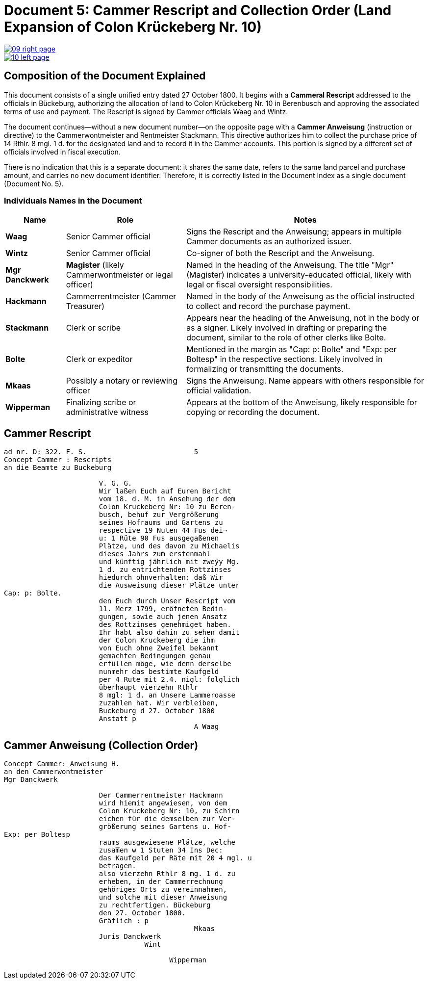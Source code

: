 = Document 5: Cammer Rescript and Collection Order (Land Expansion of Colon Krückeberg Nr. 10)
:page-role: wide

image::09-right-page.png[link=self]

image::10-left-page.png[link=self]

== Composition of the Document Explained

This document consists of a single unified entry dated 27 October 1800. It begins with a *Cammeral Rescript*
addressed to the officials in Bückeburg, authorizing the allocation of land to Colon Krückeberg Nr. 10 in
Berenbusch and approving the associated terms of use and payment. The Rescript is signed by Cammer officials Waag
and Wintz.

The document continues—without a new document number—on the opposite page with a *Cammer Anweisung* (instruction or
directive) to the Cammerwontmeister and Rentmeister Stackmann. This directive authorizes him to collect the purchase
price of 14 Rthlr. 8 mgl. 1 d. for the designated land and to record it in the Cammer accounts. This portion is
signed by a different set of officials involved in fiscal execution.

There is no indication that this is a separate document: it shares the same date, refers to the same land parcel
and purchase amount, and carries no new document identifier. Therefore, it is correctly listed in the Document
Index as a single document (Document No. 5).

=== Individuals Names in the Document

[cols="1,2,4",options="header"]
|===
| Name
| Role
| Notes

| **Waag**
| Senior Cammer official
| Signs the Rescript and the Anweisung; appears in multiple Cammer documents as an authorized issuer.

| **Wintz**
| Senior Cammer official
| Co-signer of both the Rescript and the Anweisung.

| **Mgr Danckwerk**
| *Magister* (likely Cammerwontmeister or legal officer)
| Named in the heading of the Anweisung. The title "Mgr" (Magister) indicates a university-educated official, likely with legal or fiscal oversight responsibilities.

| **Hackmann**
| Cammerrentmeister (Cammer Treasurer)
| Named in the body of the Anweisung as the official instructed to collect and record the purchase payment.

| **Stackmann**
| Clerk or scribe
| Appears near the heading of the Anweisung, not in the body or as a signer. Likely involved in drafting or preparing the document, similar to the role of other clerks like Bolte.

| **Bolte**
| Clerk or expeditor
| Mentioned in the margin as "Cap: p: Bolte" and "Exp: per Boltesp" in the respective sections. Likely involved in formalizing or transmitting the documents.

| **Mkaas**
| Possibly a notary or reviewing officer
| Signs the Anweisung. Name appears with others responsible for official validation.

| **Wipperman**
| Finalizing scribe or administrative witness
| Appears at the bottom of the Anweisung, likely responsible for copying or recording the document.
|===

== Cammer Rescript

[verse]
____
ad nr. D: 322. F. S.                          5  
Concept Cammer : Rescripts  
an die Beamte zu Buckeburg  
  
                       V. G. G.  
                       Wir laßen Euch auf Euren Bericht  
                       vom 18. d. M. in Ansehung der dem  
                       Colon Kruckeberg Nr: 10 zu Beren-  
                       busch, behuf zur Vergrößerung  
                       seines Hofraums und Gartens zu  
                       respective 19 Nuten 44 Fus dei¬  
                       u: 1 Rüte 90 Fus ausgegaßenen  
                       Plätze, und des davon zu Michaelis  
                       dieses Jahrs zum erstenmahl  
                       und künftig jährlich mit zweÿy Mg.  
                       1 d. zu entrichtenden Rottzinses  
                       hiedurch ohnverhalten: daß Wir  
                       die Ausweisung dieser Plätze unter  
Cap: p: Bolte.  
                       den Euch durch Unser Rescript vom  
                       11. Merz 1799, eröfneten Bedin-  
                       gungen, sowie auch jenen Ansatz  
                       des Rottzinses genehmiget haben.  
                       Ihr habt also dahin zu sehen damit  
                       der Colon Kruckeberg die ihm  
                       von Euch ohne Zweifel bekannt  
                       gemachten Bedingungen genau  
                       erfüllen möge, wie denn derselbe  
                       nunmehr das bestimte Kaufgeld  
                       per 4 Rute mit 2.4. nigl: folglich  
                       überhaupt vierzehn Rthlr  
                       8 mgl: 1 d. an Unsere Lammeroasse  
                       zuzahlen hat. Wir verbleiben,  
                       Buckeburg d 27. October 1800  
                       Anstatt p  
                                              A Waag  
____

== Cammer Anweisung (Collection Order)

[verse]
____
Concept Cammer: Anweisung H.  
an den Cammerwontmeister  
Mgr Danckwerk  
  
                       Der Cammerrentmeister Hackmann  
                       wird hiemit angewiesen, von dem  
                       Colon Kruckeberg Nr: 10, zu Schirn  
                       eichen für die demselben zur Ver-  
                       größerung seines Gartens u. Hof-  
Exp: per Boltesp  
                       raums ausgewiesene Plätze, welche  
                       zusam̅en w 1 Stuten 34 Ins Dec:  
                       das Kaufgeld per Räte mit 20 4 mgl. u  
                       betragen.  
                       also vierzehn Rthlr 8 mg. 1 d. zu  
                       erheben, in der Cammerrechnung  
                       gehöriges Orts zu vereinnahmen,  
                       und solche mit dieser Anweisung  
                       zu rechtfertigen. Bückeburg  
                       den 27. October 1800.  
                       Gräflich : p  
                                              Mkaas  
                       Juris Danckwerk  
                                  Wint  
  
                                        Wipperman  
____

